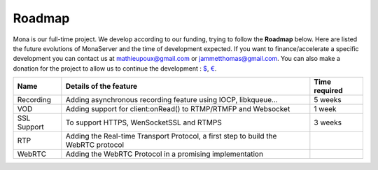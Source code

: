 
Roadmap
##############################

Mona is our full-time project. We develop according to our funding, trying to follow the **Roadmap** below.
Here are listed the future evolutions of MonaServer and the time of development expected.
If you want to finance/accelerate a specific development you can contact us at mathieupoux@gmail.com or jammetthomas@gmail.com.
You can also make a donation for the project to allow us to continue the development : `$`_, `€`_.

================================  ===================================================================  ================================
Name                              Details of the feature                                               Time required                            
================================  ===================================================================  ================================
Recording                         Adding asynchronous recording feature using IOCP, libkqueue...       5 weeks                                  
--------------------------------  -------------------------------------------------------------------  --------------------------------
VOD                               Adding support for client:onRead() to RTMP/RTMFP and Websocket       1 week
--------------------------------  -------------------------------------------------------------------  --------------------------------
SSL Support                       To support HTTPS, WenSocketSSL and RTMPS                             3 weeks
--------------------------------  -------------------------------------------------------------------  --------------------------------
RTP                               Adding the Real-time Transport Protocol, a first step to build the
                                  WebRTC protocol
--------------------------------  -------------------------------------------------------------------  --------------------------------
WebRTC                            Adding the WebRTC Protocol in a promising implementation
================================  ===================================================================  ================================

.. _`$` : https://www.paypal.com/cgi-bin/webscr?cmd=_s-xclick&hosted_button_id=VXMEGJ2MFVP4C
.. _`€` : https://www.paypal.com/cgi-bin/webscr?cmd=_s-xclick&hosted_button_id=LW2NA26CNLS6G